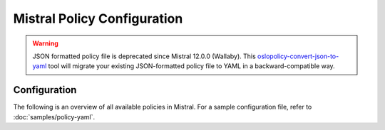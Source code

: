============================
Mistral Policy Configuration
============================

.. warning::

   JSON formatted policy file is deprecated since Mistral 12.0.0 (Wallaby).
   This `oslopolicy-convert-json-to-yaml`__ tool will migrate your existing
   JSON-formatted policy file to YAML in a backward-compatible way.

.. __: https://docs.openstack.org/oslo.policy/latest/cli/oslopolicy-convert-json-to-yaml.html

Configuration
~~~~~~~~~~~~~

The following is an overview of all available policies in Mistral. For a sample
configuration file, refer to :doc:`samples/policy-yaml`.

.. show-policy::
   :config-file: ../../tools/config/policy-generator.mistral.conf
